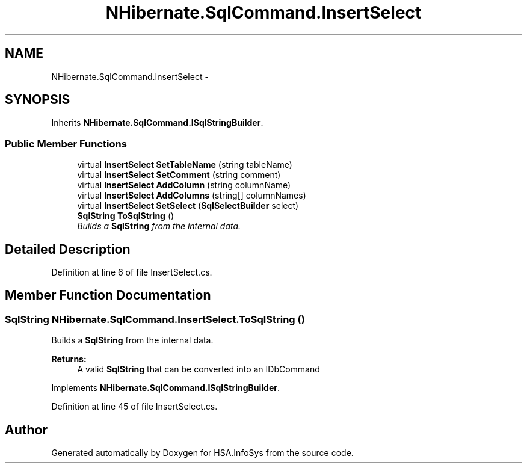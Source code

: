 .TH "NHibernate.SqlCommand.InsertSelect" 3 "Fri Jul 5 2013" "Version 1.0" "HSA.InfoSys" \" -*- nroff -*-
.ad l
.nh
.SH NAME
NHibernate.SqlCommand.InsertSelect \- 
.SH SYNOPSIS
.br
.PP
.PP
Inherits \fBNHibernate\&.SqlCommand\&.ISqlStringBuilder\fP\&.
.SS "Public Member Functions"

.in +1c
.ti -1c
.RI "virtual \fBInsertSelect\fP \fBSetTableName\fP (string tableName)"
.br
.ti -1c
.RI "virtual \fBInsertSelect\fP \fBSetComment\fP (string comment)"
.br
.ti -1c
.RI "virtual \fBInsertSelect\fP \fBAddColumn\fP (string columnName)"
.br
.ti -1c
.RI "virtual \fBInsertSelect\fP \fBAddColumns\fP (string[] columnNames)"
.br
.ti -1c
.RI "virtual \fBInsertSelect\fP \fBSetSelect\fP (\fBSqlSelectBuilder\fP select)"
.br
.ti -1c
.RI "\fBSqlString\fP \fBToSqlString\fP ()"
.br
.RI "\fIBuilds a \fBSqlString\fP from the internal data\&. \fP"
.in -1c
.SH "Detailed Description"
.PP 
Definition at line 6 of file InsertSelect\&.cs\&.
.SH "Member Function Documentation"
.PP 
.SS "\fBSqlString\fP NHibernate\&.SqlCommand\&.InsertSelect\&.ToSqlString ()"

.PP
Builds a \fBSqlString\fP from the internal data\&. 
.PP
\fBReturns:\fP
.RS 4
A valid \fBSqlString\fP that can be converted into an IDbCommand
.RE
.PP

.PP
Implements \fBNHibernate\&.SqlCommand\&.ISqlStringBuilder\fP\&.
.PP
Definition at line 45 of file InsertSelect\&.cs\&.

.SH "Author"
.PP 
Generated automatically by Doxygen for HSA\&.InfoSys from the source code\&.
